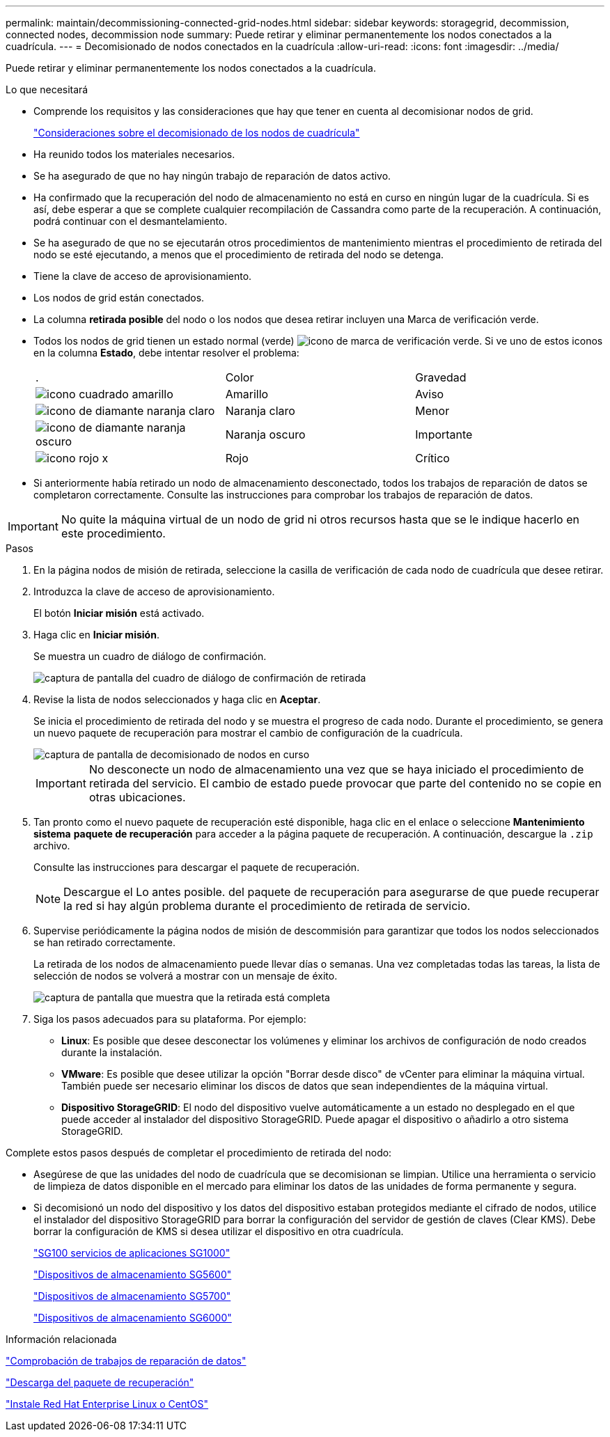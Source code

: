 ---
permalink: maintain/decommissioning-connected-grid-nodes.html 
sidebar: sidebar 
keywords: storagegrid, decommission, connected nodes, decommission node 
summary: Puede retirar y eliminar permanentemente los nodos conectados a la cuadrícula. 
---
= Decomisionado de nodos conectados en la cuadrícula
:allow-uri-read: 
:icons: font
:imagesdir: ../media/


[role="lead"]
Puede retirar y eliminar permanentemente los nodos conectados a la cuadrícula.

.Lo que necesitará
* Comprende los requisitos y las consideraciones que hay que tener en cuenta al decomisionar nodos de grid.
+
link:considerations-for-decommissioning-grid-nodes.html["Consideraciones sobre el decomisionado de los nodos de cuadrícula"]

* Ha reunido todos los materiales necesarios.
* Se ha asegurado de que no hay ningún trabajo de reparación de datos activo.
* Ha confirmado que la recuperación del nodo de almacenamiento no está en curso en ningún lugar de la cuadrícula. Si es así, debe esperar a que se complete cualquier recompilación de Cassandra como parte de la recuperación. A continuación, podrá continuar con el desmantelamiento.
* Se ha asegurado de que no se ejecutarán otros procedimientos de mantenimiento mientras el procedimiento de retirada del nodo se esté ejecutando, a menos que el procedimiento de retirada del nodo se detenga.
* Tiene la clave de acceso de aprovisionamiento.
* Los nodos de grid están conectados.
* La columna *retirada posible* del nodo o los nodos que desea retirar incluyen una Marca de verificación verde.
* Todos los nodos de grid tienen un estado normal (verde) image:../media/icon_alarn_green_checkmark.gif["icono de marca de verificación verde"]. Si ve uno de estos iconos en la columna *Estado*, debe intentar resolver el problema:
+
|===


| . | Color | Gravedad 


 a| 
image:../media/icon_alarm_yellow_notice.gif["icono cuadrado amarillo"]
 a| 
Amarillo
 a| 
Aviso



 a| 
image:../media/icon_alarm_light_orange_minor.gif["icono de diamante naranja claro"]
 a| 
Naranja claro
 a| 
Menor



 a| 
image:../media/icon_alarm_orange_major.gif["icono de diamante naranja oscuro"]
 a| 
Naranja oscuro
 a| 
Importante



 a| 
image:../media/icon_alarm_red_critical.gif["icono rojo x"]
 a| 
Rojo
 a| 
Crítico

|===
* Si anteriormente había retirado un nodo de almacenamiento desconectado, todos los trabajos de reparación de datos se completaron correctamente. Consulte las instrucciones para comprobar los trabajos de reparación de datos.



IMPORTANT: No quite la máquina virtual de un nodo de grid ni otros recursos hasta que se le indique hacerlo en este procedimiento.

.Pasos
. En la página nodos de misión de retirada, seleccione la casilla de verificación de cada nodo de cuadrícula que desee retirar.
. Introduzca la clave de acceso de aprovisionamiento.
+
El botón *Iniciar misión* está activado.

. Haga clic en *Iniciar misión*.
+
Se muestra un cuadro de diálogo de confirmación.

+
image::../media/decommission_confirmation.gif[captura de pantalla del cuadro de diálogo de confirmación de retirada]

. Revise la lista de nodos seleccionados y haga clic en *Aceptar*.
+
Se inicia el procedimiento de retirada del nodo y se muestra el progreso de cada nodo. Durante el procedimiento, se genera un nuevo paquete de recuperación para mostrar el cambio de configuración de la cuadrícula.

+
image::../media/decommission_nodes_procedure_in_progress.png[captura de pantalla de decomisionado de nodos en curso]

+

IMPORTANT: No desconecte un nodo de almacenamiento una vez que se haya iniciado el procedimiento de retirada del servicio. El cambio de estado puede provocar que parte del contenido no se copie en otras ubicaciones.

. Tan pronto como el nuevo paquete de recuperación esté disponible, haga clic en el enlace o seleccione *Mantenimiento* *sistema* *paquete de recuperación* para acceder a la página paquete de recuperación. A continuación, descargue la `.zip` archivo.
+
Consulte las instrucciones para descargar el paquete de recuperación.

+

NOTE: Descargue el Lo antes posible. del paquete de recuperación para asegurarse de que puede recuperar la red si hay algún problema durante el procedimiento de retirada de servicio.

. Supervise periódicamente la página nodos de misión de descommisión para garantizar que todos los nodos seleccionados se han retirado correctamente.
+
La retirada de los nodos de almacenamiento puede llevar días o semanas. Una vez completadas todas las tareas, la lista de selección de nodos se volverá a mostrar con un mensaje de éxito.

+
image::../media/decommission_nodes_procedure_complete.png[captura de pantalla que muestra que la retirada está completa]

. Siga los pasos adecuados para su plataforma. Por ejemplo:
+
** *Linux*: Es posible que desee desconectar los volúmenes y eliminar los archivos de configuración de nodo creados durante la instalación.
** *VMware*: Es posible que desee utilizar la opción "Borrar desde disco" de vCenter para eliminar la máquina virtual. También puede ser necesario eliminar los discos de datos que sean independientes de la máquina virtual.
** *Dispositivo StorageGRID*: El nodo del dispositivo vuelve automáticamente a un estado no desplegado en el que puede acceder al instalador del dispositivo StorageGRID. Puede apagar el dispositivo o añadirlo a otro sistema StorageGRID.




Complete estos pasos después de completar el procedimiento de retirada del nodo:

* Asegúrese de que las unidades del nodo de cuadrícula que se decomisionan se limpian. Utilice una herramienta o servicio de limpieza de datos disponible en el mercado para eliminar los datos de las unidades de forma permanente y segura.
* Si decomisionó un nodo del dispositivo y los datos del dispositivo estaban protegidos mediante el cifrado de nodos, utilice el instalador del dispositivo StorageGRID para borrar la configuración del servidor de gestión de claves (Clear KMS). Debe borrar la configuración de KMS si desea utilizar el dispositivo en otra cuadrícula.
+
link:../sg100-1000/index.html["SG100  servicios de aplicaciones SG1000"]

+
link:../sg5600/index.html["Dispositivos de almacenamiento SG5600"]

+
link:../sg5700/index.html["Dispositivos de almacenamiento SG5700"]

+
link:../sg6000/index.html["Dispositivos de almacenamiento SG6000"]



.Información relacionada
link:checking-data-repair-jobs.html["Comprobación de trabajos de reparación de datos"]

link:downloading-recovery-package.html["Descarga del paquete de recuperación"]

link:../rhel/index.html["Instale Red Hat Enterprise Linux o CentOS"]

